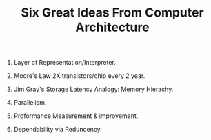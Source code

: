 # -*- mode: org -*-
# Last modified: <2012-02-05 10:01:14 Sunday by richard>
#+STARTUP: showall
#+TITLE:   Six Great Ideas From Computer Architecture

1. Layer of Representation/Interpreter.

2. Moore's Law
   2X transistors/chip every 2 year.

3. Jim Gray's Storage Latency Analogy:
   Memory Hierachy.

4. Parallelism.

5. Proformance Measurement & improvement.

6. Dependability via Reduncency.
   

